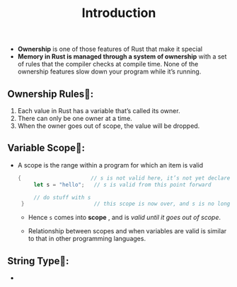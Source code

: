 #+TITLE: Introduction

+ *Ownership* is one of those features of Rust that make it special
+ *Memory in Rust is managed through a system of ownership* with a set of rules that the compiler checks at compile time. None of the ownership features slow down your program while it’s running.
** Ownership Rules👑:
1. Each value in Rust has a variable that’s called its owner.
2. There can only be one owner at a time.
3. When the owner goes out of scope, the value will be dropped.
** Variable Scope🔭:
+ A scope is the range within a program for which an item is valid
 #+begin_src rust
   {                      // s is not valid here, it’s not yet declared
        let s = "hello";   // s is valid from this point forward

        // do stuff with s
    }                      // this scope is now over, and s is no longer valid
 #+end_src
  * Hence =s= comes into *scope* , and is /valid until it goes out of scope/.

  * Relationship between scopes and when variables are valid is similar to that in other programming languages.

** String Type🥚:
+
